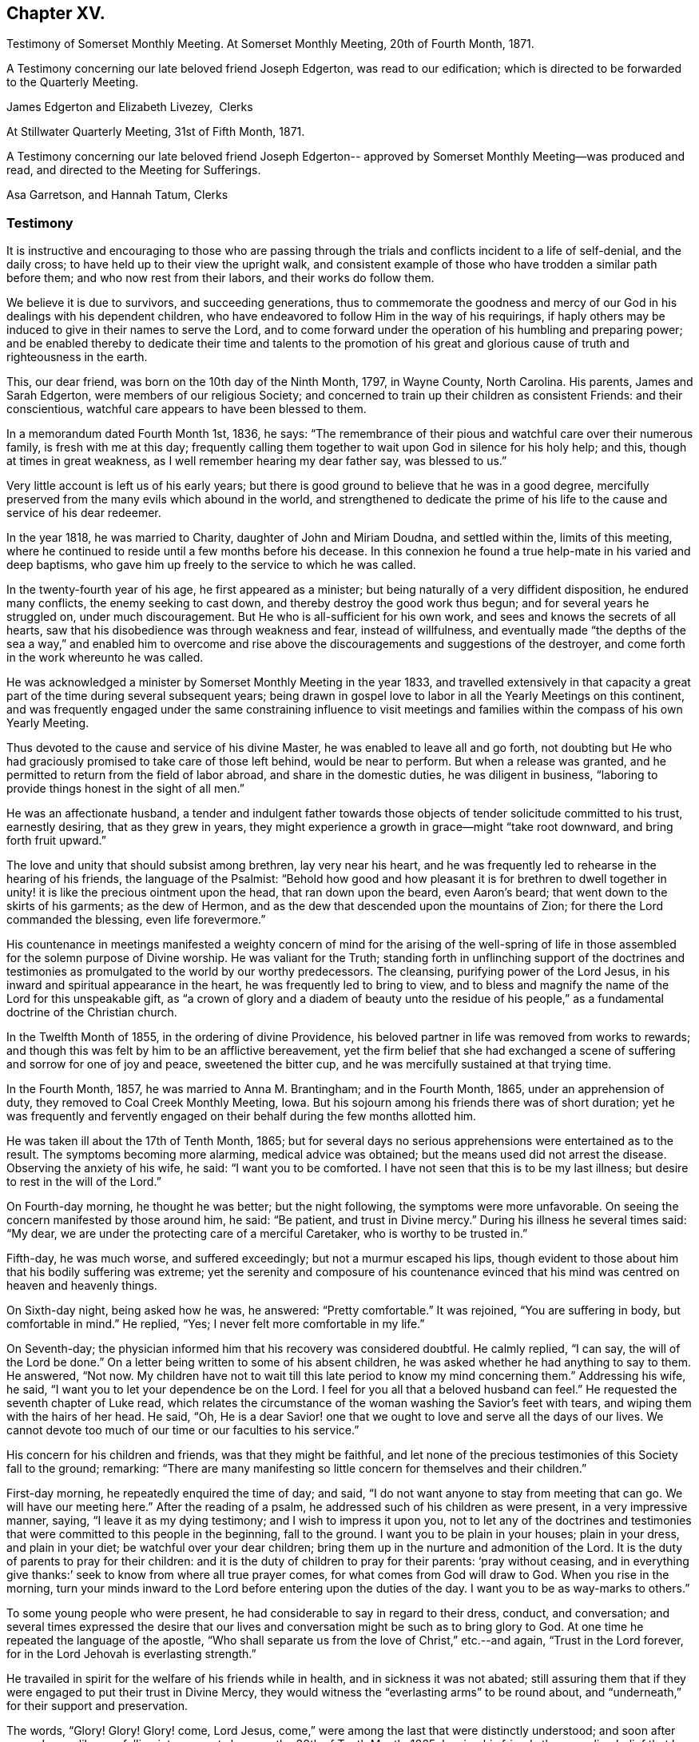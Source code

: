 == Chapter XV.

[.chapter-synopsis]
Testimony of Somerset Monthly Meeting. At Somerset Monthly Meeting, 20th of Fourth Month, 1871.

A Testimony concerning our late beloved friend Joseph Edgerton,
was read to our edification; which is directed to be forwarded to the Quarterly Meeting.

[.signed-section-signature]
James Edgerton and Elizabeth Livezey,  Clerks

[.signed-section-context-close]
At Stillwater Quarterly Meeting, 31st of Fifth Month, 1871.

A Testimony concerning our late beloved friend Joseph Edgerton--
approved by Somerset Monthly Meeting--was produced and read,
and directed to the Meeting for Sufferings.

[.signed-section-signature]
Asa Garretson, and Hannah Tatum, Clerks

=== Testimony

It is instructive and encouraging to those who are passing through
the trials and conflicts incident to a life of self-denial,
and the daily cross; to have held up to their view the upright walk,
and consistent example of those who have trodden a similar path before them;
and who now rest from their labors, and their works do follow them.

We believe it is due to survivors, and succeeding generations,
thus to commemorate the goodness and mercy of our God
in his dealings with his dependent children,
who have endeavored to follow Him in the way of his requirings,
if haply others may be induced to give in their names to serve the Lord,
and to come forward under the operation of his humbling and preparing power;
and be enabled thereby to dedicate their time and talents to the promotion
of his great and glorious cause of truth and righteousness in the earth.

This, our dear friend, was born on the 10th day of the Ninth Month, 1797,
in Wayne County, North Carolina.
His parents, James and Sarah Edgerton, were members of our religious Society;
and concerned to train up their children as consistent Friends: and their conscientious,
watchful care appears to have been blessed to them.

In a memorandum dated Fourth Month 1st, 1836, he says:
"`The remembrance of their pious and watchful care over their numerous family,
is fresh with me at this day;
frequently calling them together to wait upon God in silence for his holy help; and this,
though at times in great weakness, as I well remember hearing my dear father say,
was blessed to us.`"

Very little account is left us of his early years;
but there is good ground to believe that he was in a good degree,
mercifully preserved from the many evils which abound in the world,
and strengthened to dedicate the prime of his life to
the cause and service of his dear redeemer.

In the year 1818, he was married to Charity, daughter of John and Miriam Doudna,
and settled within the, limits of this meeting,
where he continued to reside until a few months before his decease.
In this connexion he found a true help-mate in his varied and deep baptisms,
who gave him up freely to the service to which he was called.

In the twenty-fourth year of his age, he first appeared as a minister;
but being naturally of a very diffident disposition, he endured many conflicts,
the enemy seeking to cast down, and thereby destroy the good work thus begun;
and for several years he struggled on, under much discouragement.
But He who is all-sufficient for his own work,
and sees and knows the secrets of all hearts,
saw that his disobedience was through weakness and fear, instead of willfulness,
and eventually made "`the depths of the sea a way,`" and enabled him to
overcome and rise above the discouragements and suggestions of the destroyer,
and come forth in the work whereunto he was called.

He was acknowledged a minister by Somerset Monthly Meeting in the year 1833,
and travelled extensively in that capacity a great part
of the time during several subsequent years;
being drawn in gospel love to labor in all the Yearly Meetings on this continent,
and was frequently engaged under the same constraining influence to visit
meetings and families within the compass of his own Yearly Meeting.

Thus devoted to the cause and service of his divine Master,
he was enabled to leave all and go forth,
not doubting but He who had graciously promised to take care of those left behind,
would be near to perform.
But when a release was granted,
and he permitted to return from the field of labor abroad,
and share in the domestic duties, he was diligent in business,
"`laboring to provide things honest in the sight of all men.`"

He was an affectionate husband,
a tender and indulgent father towards those objects of
tender solicitude committed to his trust,
earnestly desiring, that as they grew in years,
they might experience a growth in grace--might "`take root downward,
and bring forth fruit upward.`"

The love and unity that should subsist among brethren, lay very near his heart,
and he was frequently led to rehearse in the hearing of his friends,
the language of the Psalmist:
"`Behold how good and how pleasant it is for brethren to dwell
together in unity! it is like the precious ointment upon the head,
that ran down upon the beard, even Aaron`'s beard;
that went down to the skirts of his garments; as the dew of Hermon,
and as the dew that descended upon the mountains of Zion;
for there the Lord commanded the blessing, even life forevermore.`"

His countenance in meetings manifested a weighty concern of mind for the arising of
the well-spring of life in those assembled for the solemn purpose of Divine worship.
He was valiant for the Truth;
standing forth in unflinching support of the doctrines and
testimonies as promulgated to the world by our worthy predecessors.
The cleansing, purifying power of the Lord Jesus,
in his inward and spiritual appearance in the heart,
he was frequently led to bring to view,
and to bless and magnify the name of the Lord for this unspeakable gift,
as "`a crown of glory and a diadem of beauty unto the residue of his
people,`" as a fundamental doctrine of the Christian church.

In the Twelfth Month of 1855, in the ordering of divine Providence,
his beloved partner in life was removed from works to rewards;
and though this was felt by him to be an afflictive bereavement,
yet the firm belief that she had exchanged a scene of
suffering and sorrow for one of joy and peace,
sweetened the bitter cup, and he was mercifully sustained at that trying time.

In the Fourth Month, 1857, he was married to Anna M. Brantingham;
and in the Fourth Month, 1865, under an apprehension of duty,
they removed to Coal Creek Monthly Meeting, Iowa.
But his sojourn among his friends there was of short duration;
yet he was frequently and fervently engaged on
their behalf during the few months allotted him.

He was taken ill about the 17th of Tenth Month, 1865;
but for several days no serious apprehensions were entertained as to the result.
The symptoms becoming more alarming, medical advice was obtained;
but the means used did not arrest the disease.
Observing the anxiety of his wife, he said: "`I want you to be comforted.
I have not seen that this is to be my last illness;
but desire to rest in the will of the Lord.`"

On Fourth-day morning, he thought he was better; but the night following,
the symptoms were more unfavorable.
On seeing the concern manifested by those around him, he said: "`Be patient,
and trust in Divine mercy.`"
During his illness he several times said: "`My dear,
we are under the protecting care of a merciful Caretaker,
who is worthy to be trusted in.`"

Fifth-day, he was much worse, and suffered exceedingly;
but not a murmur escaped his lips,
though evident to those about him that his bodily suffering was extreme;
yet the serenity and composure of his countenance evinced that
his mind was centred on heaven and heavenly things.

On Sixth-day night, being asked how he was, he answered: "`Pretty comfortable.`"
It was rejoined, "`You are suffering in body, but comfortable in mind.`"
He replied, "`Yes; I never felt more comfortable in my life.`"

On Seventh-day; the physician informed him that his recovery was considered doubtful.
He calmly replied, "`I can say, the will of the Lord be done.`"
On a letter being written to some of his absent children,
he was asked whether he had anything to say to them.
He answered, "`Not now.
My children have not to wait till this late period to know my mind concerning them.`"
Addressing his wife, he said, "`I want you to let your dependence be on the Lord.
I feel for you all that a beloved husband can feel.`"
He requested the seventh chapter of Luke read,
which relates the circumstance of the woman washing the Savior`'s feet with tears,
and wiping them with the hairs of her head.
He said, "`Oh,
He is a dear Savior! one that we ought to love and serve all the days of our lives.
We cannot devote too much of our time or our faculties to his service.`"

His concern for his children and friends, was that they might be faithful,
and let none of the precious testimonies of this Society fall to the ground; remarking:
"`There are many manifesting so little concern for themselves and their children.`"

First-day morning, he repeatedly enquired the time of day; and said,
"`I do not want anyone to stay from meeting that can go.
We will have our meeting here.`"
After the reading of a psalm, he addressed such of his children as were present,
in a very impressive manner, saying, "`I leave it as my dying testimony;
and I wish to impress it upon you,
not to let any of the doctrines and testimonies that
were committed to this people in the beginning,
fall to the ground.
I want you to be plain in your houses; plain in your dress, and plain in your diet;
be watchful over your dear children;
bring them up in the nurture and admonition of the Lord.
It is the duty of parents to pray for their children:
and it is the duty of children to pray for their parents: '`pray without ceasing,
and in everything give thanks:`' seek to know from where all true prayer comes,
for what comes from God will draw to God.
When you rise in the morning,
turn your minds inward to the Lord before entering upon the duties of the day.
I want you to be as way-marks to others.`"

To some young people who were present,
he had considerable to say in regard to their dress, conduct, and conversation;
and several times expressed the desire that our lives
and conversation might be such as to bring glory to God.
At one time he repeated the language of the apostle,
"`Who shall separate us from the love of Christ,`" etc.--and again,
"`Trust in the Lord forever, for in the Lord Jehovah is everlasting strength.`"

He travailed in spirit for the welfare of his friends while in health,
and in sickness it was not abated;
still assuring them that if they were engaged to put their trust in Divine Mercy,
they would witness the "`everlasting arms`" to be round about,
and "`underneath,`" for their support and preservation.

The words, "`Glory!
Glory!
Glory! come, Lord Jesus, come,`" were among the last that were distinctly understood;
and soon after passed away like one falling into a sweet sleep,
on the 30th of Tenth Month, 1865;
leaving his friends the consoling belief that he has
entered into the mansions of everlasting rest and peace.
